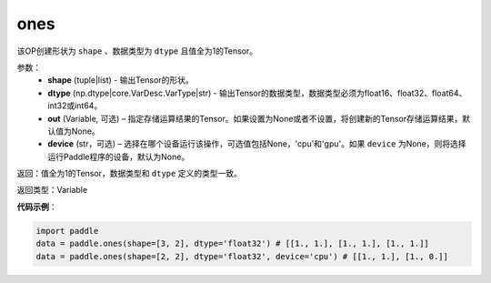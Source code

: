 .. _cn_api_tensor_ones:

ones
-------------------------------

.. py:function:: paddle.ones(shape, dtype, out=None, device=None)


该OP创建形状为 ``shape`` 、数据类型为 ``dtype`` 且值全为1的Tensor。

参数：
    - **shape** (tuple|list) - 输出Tensor的形状。
    - **dtype** (np.dtype|core.VarDesc.VarType|str) - 输出Tensor的数据类型，数据类型必须为float16、float32、float64、int32或int64。
    - **out** (Variable, 可选) – 指定存储运算结果的Tensor。如果设置为None或者不设置，将创建新的Tensor存储运算结果，默认值为None。
    - **device** (str，可选) – 选择在哪个设备运行该操作，可选值包括None，'cpu'和'gpu'。如果 ``device`` 为None，则将选择运行Paddle程序的设备，默认为None。

返回：值全为1的Tensor，数据类型和 ``dtype`` 定义的类型一致。

返回类型：Variable

**代码示例**：

.. code-block:: python

    import paddle
    data = paddle.ones(shape=[3, 2], dtype='float32') # [[1., 1.], [1., 1.], [1., 1.]]
    data = paddle.ones(shape=[2, 2], dtype='float32', device='cpu') # [[1., 1.], [1., 0.]]

